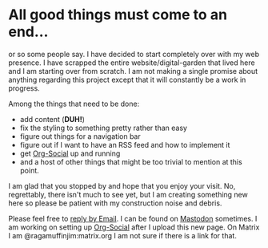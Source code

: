 #+TITLE ragamuffinjim's webpages
#+AUTHOR ragamuffinjim
#+EMAIL ragamuffinjim@gmail.com
#+LANGUAGE en

* All good things must come to an end...

or so some people say. I have decided to start completely over with my web presence. I have scrapped the entire website/digital-garden that lived here and I am starting over from scratch. I am not making a single promise about anything regarding this project except that it will constantly be a work in progress.

Among the things that need to be done:
- add content (*DUH!*)
- fix the styling to something pretty rather than easy
- figure out things for a navigation bar
- figure out if I want to have an RSS feed and how to implement it
- get [[https://github.com/tanrax/org-social][Org-Social]] up and running
- and a host of other things that might be too trivial to mention at this point.

I am glad that you stopped by and hope that you enjoy your visit. No, regrettably, there isn't much to see yet, but I am creating something new here so please be patient with my construction noise and debris.

Please feel free to [[mailto:ragamuffinjim@gmail.com][reply by Email]]. I can be found on [[https://mastodon.social/@ragamuffinjim][Mastodon]] sometimes. I am working on setting up [[https://ragamuffinjim.github.io/social.org][Org-Social]] after I upload this new page. On Matrix I am @ragamuffinjim:matrix.org I am not sure if there is a link for that.
